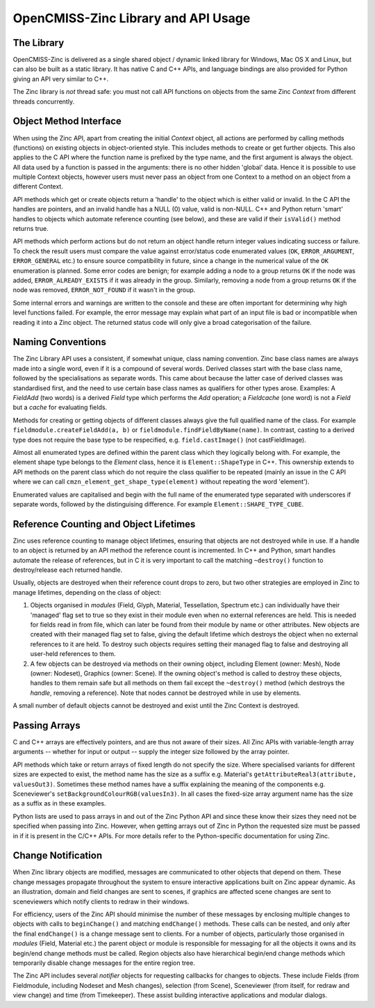 OpenCMISS-Zinc Library and API Usage
====================================

The Library
-----------

OpenCMISS-Zinc is delivered as a single shared object / dynamic linked library for Windows, Mac OS X and Linux, but can also be built as a static library. It has native C and C++ APIs, and language bindings are also provided for Python giving an API very similar to C++.

The Zinc library is *not* thread safe: you must not call API functions on objects from the same Zinc *Context* from different threads concurrently.

Object Method Interface
-----------------------

When using the Zinc API, apart from creating the initial *Context* object, all actions are performed by calling methods (functions) on existing objects in object-oriented style. This includes methods to create or get further objects. This also applies to the C API where the function name is prefixed by the type name, and the first argument is always the object. All data used by a function is passed in the arguments: there is no other hidden 'global' data. Hence it is possible to use multiple Context objects, however users must never pass an object from one Context to a method on an object from a different Context.

API methods which get or create objects return a 'handle' to the object which is either valid or invalid. In the C API the handles are pointers, and an invalid handle has a NULL (0) value, valid is non-NULL. C++ and Python return 'smart' handles to objects which automate reference counting (see below), and these are valid if their ``isValid()`` method returns true.

API methods which perform actions but do not return an object handle return integer values indicating success or failure. To check the result users must compare the value against error/status code enumerated values (``OK``, ``ERROR_ARGUMENT``, ``ERROR_GENERAL`` etc.) to ensure source compatibility in future, since a change in the numerical value of the ``OK`` enumeration is planned. Some error codes are benign; for example adding a node to a group returns ``OK`` if the node was added, ``ERROR_ALREADY_EXISTS`` if it was already in the group. Similarly, removing a node from a group returns ``OK`` if the node was removed, ``ERROR_NOT_FOUND`` if it wasn't in the group.

Some internal errors and warnings are written to the console and these are often important for determining why high level functions failed. For example, the error message may explain what part of an input file is bad or incompatible when reading it into a Zinc object. The returned status code will only give a broad categorisation of the failure.

Naming Conventions
------------------

The Zinc Library API uses a consistent, if somewhat unique, class naming convention. Zinc base class names are always made into a single word, even if it is a compound of several words. Derived classes start with the base class name, followed by the specialisations as separate words. This came about because the latter case of derived classes was standardised first, and the need to use certain base class names as qualifiers for other types arose. Examples: A *FieldAdd* (two words) is a derived *Field* type which performs the *Add* operation; a *Fieldcache* (one word) is not a *Field* but a *cache* for evaluating fields.

Methods for creating or getting objects of different classes always give the full qualified name of the class. For example ``fieldmodule.createFieldAdd(a, b)`` or ``fieldmodule.findFieldByName(name)``. In contrast, casting to a derived type does not require the base type to be respecified, e.g. ``field.castImage()`` (not castFieldImage).

Almost all enumerated types are defined within the parent class which they logically belong with. For example, the element shape type belongs to the *Element* class, hence it is ``Element::ShapeType`` in C++. This ownership extends to API methods on the parent class which do not require the class qualifier to be repeated (mainly an issue in the C API where we can call ``cmzn_element_get_shape_type(element)`` without repeating the word 'element').

Enumerated values are capitalised and begin with the full name of the enumerated type separated with underscores if separate words, followed by the distinguising difference. For example ``Element::SHAPE_TYPE_CUBE``.

Reference Counting and Object Lifetimes
---------------------------------------

Zinc uses reference counting to manage object lifetimes, ensuring that objects are not destroyed while in use. If a handle to an object is returned by an API method the reference count is incremented. In C++ and Python, smart handles automate the release of references, but in C it is very important to call the matching ``~destroy()`` function to destroy/release each returned handle.

Usually, objects are destroyed when their reference count drops to zero, but two other strategies are employed in Zinc to manage lifetimes, depending on the class of object:

#. Objects organised in *modules* (Field, Glyph, Material, Tessellation, Spectrum etc.) can individually have their 'managed' flag set to true so they exist in their module even when no external references are held. This is needed for fields read in from file, which can later be found from their module by name or other attributes. New objects are created with their managed flag set to false, giving the default lifetime which destroys the object when no external references to it are held. To destroy such objects requires setting their managed flag to false and destroying all user-held references to them.
#. A few objects can be destroyed via methods on their owning object, including Element (owner: Mesh), Node (owner: Nodeset), Graphics (owner: Scene). If the owning object's method is called to destroy these objects, handles to them remain safe but all methods on them fail except the ``~destroy()`` method (which destroys the *handle*, removing a reference). Note that nodes cannot be destroyed while in use by elements.

A small number of default objects cannot be destroyed and exist until the Zinc Context is destroyed.

Passing Arrays
--------------

C and C++ arrays are effectively pointers, and are thus not aware of their sizes. All Zinc APIs with variable-length array arguments -- whether for input or output -- supply the integer size followed by the array pointer.

API methods which take or return arrays of fixed length do not specify the size. Where specialised variants for different sizes are expected to exist, the method name has the size as a suffix e.g. Material's ``getAttributeReal3(attribute, valuesOut3)``. Sometimes these method names have a suffix explaining the meaning of the components e.g. Sceneviewer's ``setBackgroundColourRGB(valuesIn3)``. In all cases the fixed-size array argument name has the size as a suffix as in these examples.

Python lists are used to pass arrays in and out of the Zinc Python API and since these know their sizes they need not be specified when passing into Zinc. However, when getting arrays out of Zinc in Python the requested size must be passed in if it is present in the C/C++ APIs. For more details refer to the Python-specific documentation for using Zinc.

Change Notification
-------------------

When Zinc library objects are modified, messages are communicated to other objects that depend on them. These change messages propagate throughout the system to ensure interactive applications built on Zinc appear dynamic. As an illustration, domain and field changes are sent to scenes, if graphics are affected scene changes are sent to sceneviewers which notify clients to redraw in their windows.

For efficiency, users of the Zinc API should minimise the number of these messages by enclosing multiple changes to objects with calls to ``beginChange()`` and matching ``endChange()`` methods. These calls can be nested, and only after the final ``endChange()`` is a change message sent to clients. For a number of objects, particularly those organised in *modules* (Field, Material etc.) the parent object or module is responsible for messaging for all the objects it owns and its begin/end change methods must be called. Region objects also have hierarchical begin/end change methods which temporarily disable change messages for the entire region tree.

The Zinc API includes several *notifier* objects for requesting callbacks for changes to objects. These include Fields (from Fieldmodule, including Nodeset and Mesh changes), selection (from Scene), Sceneviewer (from itself, for redraw and view change) and time (from Timekeeper). These assist building interactive applications and modular dialogs.
